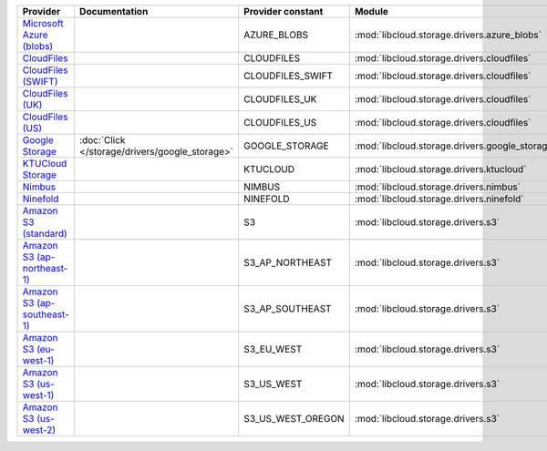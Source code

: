 ============================= ============================================== ================= ============================================== =====================================
Provider                      Documentation                                  Provider constant Module                                         Class Name                           
============================= ============================================== ================= ============================================== =====================================
`Microsoft Azure (blobs)`_                                                   AZURE_BLOBS       :mod:`libcloud.storage.drivers.azure_blobs`    :class:`AzureBlobsStorageDriver`     
`CloudFiles`_                                                                CLOUDFILES        :mod:`libcloud.storage.drivers.cloudfiles`     :class:`CloudFilesStorageDriver`     
`CloudFiles (SWIFT)`_                                                        CLOUDFILES_SWIFT  :mod:`libcloud.storage.drivers.cloudfiles`     :class:`CloudFilesSwiftStorageDriver`
`CloudFiles (UK)`_                                                           CLOUDFILES_UK     :mod:`libcloud.storage.drivers.cloudfiles`     :class:`CloudFilesUKStorageDriver`   
`CloudFiles (US)`_                                                           CLOUDFILES_US     :mod:`libcloud.storage.drivers.cloudfiles`     :class:`CloudFilesUSStorageDriver`   
`Google Storage`_             :doc:`Click </storage/drivers/google_storage>` GOOGLE_STORAGE    :mod:`libcloud.storage.drivers.google_storage` :class:`GoogleStorageDriver`         
`KTUCloud Storage`_                                                          KTUCLOUD          :mod:`libcloud.storage.drivers.ktucloud`       :class:`KTUCloudStorageDriver`       
`Nimbus`_                                                                    NIMBUS            :mod:`libcloud.storage.drivers.nimbus`         :class:`NimbusStorageDriver`         
`Ninefold`_                                                                  NINEFOLD          :mod:`libcloud.storage.drivers.ninefold`       :class:`NinefoldStorageDriver`       
`Amazon S3 (standard)`_                                                      S3                :mod:`libcloud.storage.drivers.s3`             :class:`S3StorageDriver`             
`Amazon S3 (ap-northeast-1)`_                                                S3_AP_NORTHEAST   :mod:`libcloud.storage.drivers.s3`             :class:`S3APNEStorageDriver`         
`Amazon S3 (ap-southeast-1)`_                                                S3_AP_SOUTHEAST   :mod:`libcloud.storage.drivers.s3`             :class:`S3APSEStorageDriver`         
`Amazon S3 (eu-west-1)`_                                                     S3_EU_WEST        :mod:`libcloud.storage.drivers.s3`             :class:`S3EUWestStorageDriver`       
`Amazon S3 (us-west-1)`_                                                     S3_US_WEST        :mod:`libcloud.storage.drivers.s3`             :class:`S3USWestStorageDriver`       
`Amazon S3 (us-west-2)`_                                                     S3_US_WEST_OREGON :mod:`libcloud.storage.drivers.s3`             :class:`S3USWestOregonStorageDriver` 
============================= ============================================== ================= ============================================== =====================================

.. _`Microsoft Azure (blobs)`: http://windows.azure.com/
.. _`CloudFiles`: http://www.rackspace.com/
.. _`CloudFiles (SWIFT)`: http://www.rackspace.com/
.. _`CloudFiles (UK)`: http://www.rackspace.com/
.. _`CloudFiles (US)`: http://www.rackspace.com/
.. _`Dummy Storage Provider`: http://example.com
.. _`Google Storage`: http://cloud.google.com/
.. _`KTUCloud Storage`: http://www.rackspace.com/
.. _`Nimbus`: https://nimbus.io/
.. _`Ninefold`: http://ninefold.com/
.. _`Amazon S3 (standard)`: http://aws.amazon.com/s3/
.. _`Amazon S3 (ap-northeast-1)`: http://aws.amazon.com/s3/
.. _`Amazon S3 (ap-southeast-1)`: http://aws.amazon.com/s3/
.. _`Amazon S3 (eu-west-1)`: http://aws.amazon.com/s3/
.. _`Amazon S3 (us-west-1)`: http://aws.amazon.com/s3/
.. _`Amazon S3 (us-west-2)`: http://aws.amazon.com/s3/
